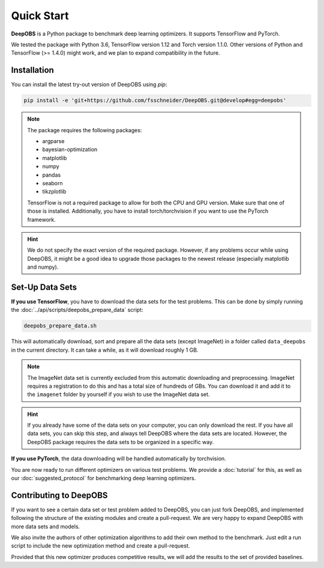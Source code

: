 ============
Quick Start
============

**DeepOBS** is a Python package to benchmark deep learning optimizers.
It supports TensorFlow and PyTorch.

We tested the package with Python 3.6, TensorFlow version 1.12 and Torch version 1.1.0.
Other versions of Python and TensorFlow (>= 1.4.0) might work, and we plan to
expand compatibility in the future.

Installation
==============

You can install the latest try-out version of DeepOBS using `pip`:

.. code-block:: bash

   pip install -e 'git+https://github.com/fsschneider/DeepOBS.git@develop#egg=deepobs'

.. NOTE::
  The package requires the following packages:

  - argparse
  - bayesian-optimization
  - matplotlib
  - numpy
  - pandas
  - seaborn
  - tikzplotlib

  TensorFlow is not a required package to allow for both the CPU and GPU version. Make sure that one of those is installed. Additionally, you have to install torch/torchvision if you want to use the PyTorch framework.

.. HINT::
  We do not specify the exact version of the required package. However, if any
  problems occur while using DeepOBS, it might be a good idea to upgrade those
  packages to the newest release (especially matplotlib and numpy).

Set-Up Data Sets
================

**If you use TensorFlow**, you have to download the data sets for the test
problems. This can be done by simply running the
:doc:`../api/scripts/deepobs_prepare_data` script:

.. code-block:: bash

  deepobs_prepare_data.sh

This will automatically download, sort and prepare all the data sets
(except ImageNet) in a folder called ``data_deepobs`` in the current directory.
It can take a while, as it will download roughly 1 GB.

.. NOTE::
  The ImageNet data set is currently excluded from this automatic downloading
  and preprocessing. ImageNet requires a registration to do this and has a total
  size of hundreds of GBs. You can download it and add it to the ``imagenet``
  folder by yourself if you wish to use the ImageNet data set.

.. HINT::
  If you already have some of the data sets on your computer, you can only
  download the rest. If you have all data sets, you can skip this step, and
  always tell DeepOBS where the data sets are located. However, the DeepOBS
  package requires the data sets to be organized in a specific way.

**If you use PyTorch**, the data downloading will be handled automatically by torchvision.

You are now ready to run different optimizers on various test problems. We
provide a :doc:`tutorial` for this, as well as our
:doc:`suggested_protocol` for benchmarking deep learning optimizers.

Contributing to DeepOBS
=======================

If you want to see a certain data set or test problem added to DeepOBS, you
can just fork DeepOBS, and implemented following the structure of the existing
modules and create a pull-request. We are very happy to expand DeepOBS with
more data sets and models.

We also invite the authors of other optimization algorithms to add their own
method to the benchmark. Just edit a run script to include the new optimization
method and create a pull-request.

Provided that this new optimizer produces competitive results, we will add the
results to the set of provided baselines.
